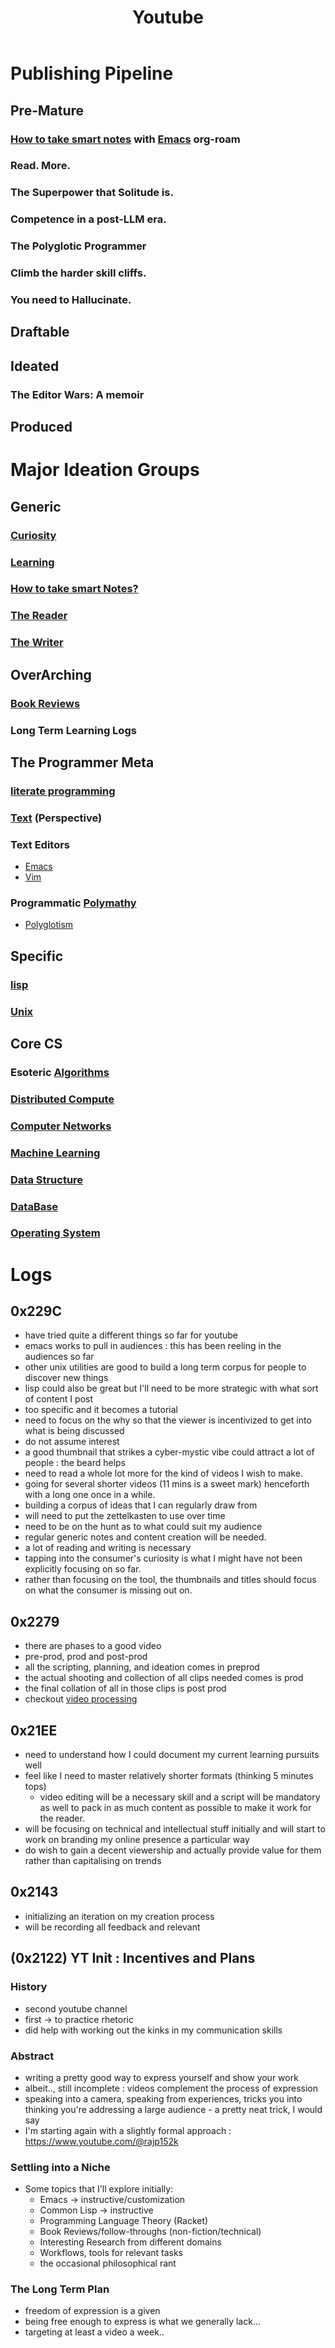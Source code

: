:PROPERTIES:
:ID:       20230727T192932.286062
:END:
#+title: Youtube
#+filetags: :transient:meta:

* Publishing Pipeline
** Pre-Mature
*** [[id:3d6be1e0-2489-4200-834b-6a88f1aaebf6][How to take smart notes]] with [[id:20230712T224009.631876][Emacs]] org-roam
*** Read. More.
*** The Superpower that Solitude is.
*** Competence in a post-LLM era.
*** The Polyglotic Programmer
*** Climb the harder skill cliffs.
*** You need to Hallucinate.
** Draftable
** Ideated
*** The Editor Wars: A memoir
** Produced
* Major Ideation Groups
** Generic
*** [[id:20240218T063727.994801][Curiosity]]
*** [[id:75b97f8f-1c44-4662-a425-7d501ce8cf62][Learning]]
*** [[id:3d6be1e0-2489-4200-834b-6a88f1aaebf6][How to take smart Notes?]]
*** [[id:20240420T190107.545784][The Reader]]
*** [[id:20240420T190123.489781][The Writer]]
** OverArching
*** [[id:2754cd2d-639b-49ea-a39e-69322fc1ce4b][Book Reviews]]
*** Long Term Learning Logs
** The Programmer Meta
*** [[id:20230812T200515.697950][literate programming]]
*** [[id:9e07b6d4-aa6a-4584-bb4e-6f1285be34c3][Text]] (Perspective)
*** Text Editors
- [[id:20230712T224009.631876][Emacs]]
- [[id:8bc9d1c6-da56-4db9-a904-8f052e6836cb][Vim]]
*** Programmatic [[id:20231111T232750.075460][Polymathy]]
- [[id:47f81c24-a0c5-45c1-bc22-52a32795a2d7][Polyglotism]]
** Specific
*** [[id:20230712T223044.319985][lisp]]
*** [[id:f0f7ed1f-4117-46d1-91be-b921a2e5cab6][Unix]]
** Core CS
*** Esoteric [[id:f9c89977-5a4b-4c21-b340-56b204cfb35d][Algorithms]]
*** [[id:a3d0278d-d7b7-47d8-956d-838b79396da7][Distributed Compute]]
*** [[id:a4e712e1-a233-4173-91fa-4e145bd68769][Computer Networks]]
*** [[id:20230713T110006.406161][Machine Learning]]
*** [[id:20230715T173535.681936][Data Structure]]
*** [[id:2f67eca9-5076-4895-828f-de3655444ee2][DataBase]]
*** [[id:aba08b45-c41d-4bb4-9053-bc6dd8704444][Operating System]]
* Logs
** 0x229C
- have tried quite a different things so far for youtube
- emacs works to pull in audiences : this has been reeling in the audiences so far
- other unix utilities are good to build a long term corpus for people to discover new things
- lisp could also be great but I'll need to be more strategic with what sort of content I post
- too specific and it becomes a tutorial
- need to focus on the why so that the viewer is incentivized to get into what is being discussed
- do not assume interest
- a good thumbnail that strikes a cyber-mystic vibe could attract a lot of people : the beard helps
- need to read a whole lot more for the kind of videos I wish to make.
- going for several shorter videos (11 mins is a sweet mark) henceforth with a long one once in a while.
- building a corpus of ideas that I can regularly draw from
- will need to put the zettelkasten to use over time
- need to be on the hunt as to what could suit my audience
- regular generic notes and content creation will be needed.
- a lot of reading and writing is necessary
- tapping into the consumer's curiosity is what I might have not been explicitly focusing on so far.
- rather than focusing on the tool, the thumbnails and titles should focus on what the consumer is missing out on.

** 0x2279
- there are phases to a good video
- pre-prod, prod and post-prod
- all the scripting, planning, and ideation comes in preprod
- the actual shooting and collection of all clips needed comes is prod
- the final collation of all in those clips is post prod
- checkout [[id:c3228445-00c4-4451-a0cc-b8742673753d][video processing]]
** 0x21EE
- need to understand how I could document my current learning pursuits well
- feel like I need to master relatively shorter formats (thinking 5 minutes tops)
  - video editing will be a necessary skill and a script will be mandatory as well to pack in as much content as possible to make it work for the reader.
- will be focusing on technical and intellectual stuff initially and will start to work on branding my online presence a particular way
- do wish to gain a decent viewership and actually provide value for them rather than capitalising on trends
** 0x2143
 - initializing an iteration on my creation process
 - will be recording all feedback and relevant 
** (0x2122) YT Init : Incentives and Plans
*** History
- second youtube channel
- first -> to practice rhetoric
- did help with working out the kinks in my communication skills
*** Abstract
- writing a pretty good way to express yourself and show your work
- albeit.., still incomplete : videos complement the process of expression
- speaking into a camera, speaking from experiences, tricks you into thinking you're addressing a large audience - a pretty neat trick, I would say
- I'm starting again with a slightly formal approach : https://www.youtube.com/@rajp152k 
*** Settling into a Niche
- Some topics that I'll explore initially:
    - Emacs -> instructive/customization
    - Common Lisp -> instructive
    - Programming Language Theory (Racket)
    - Book Reviews/follow-throughs (non-fiction/technical)
    - Interesting Research from different domains
    - Workflows, tools for relevant tasks
    - the occasional philosophical rant
*** The Long Term Plan
- freedom of expression is a given
- being free enough to express is what we generally lack...
- targeting at least a video a week..

